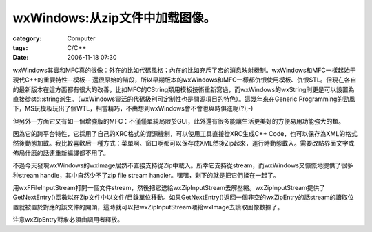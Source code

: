 ############################################
wxWindows:从zip文件中加载图像。
############################################
:category: Computer
:tags: C/C++
:date: 2006-11-18 07:30



wxWindows其實和MFC真的很像：外在的比如代碼風格；內在的比如充斥了宏的消息映射機制。wxWindows和MFC一樣起始于現代C++的重要特性--模板-- 還很原始的階段，所以早期版本的wxWindows和MFC一樣都仇恨使用模板、仇恨STL。但現在各自的最新版本在這方面都有很大的改善，比如MFC的CString類用模板技術重新寫過，而wxWindows的wxString則更是可以設置為直接從std::string派生。（wxWindows靈活的代碼級別可定制性也是開源項目的特色）。這幾年來在Generic Programming的勁風下，MS玩模板玩出了個WTL，相當精巧，不由想到wxWindows會不會也與時俱進呢(?);-)

但另外一方面它又有如一個增強版的MFC：不僅僅單純局限於GUI，此外還有很多能讓生活更美好的方便易用功能強大的類。

因為它的跨平台特性，它採用了自己的XRC格式的資源機制，可以使用工具直接從XRC生成C++ Code，也可以保存為XML的格式然後動態加載。我比較喜歡后一種方式：菜單啊、窗口啊都可以保存成XML然後Zip起來，運行時動態載入。需要改點界面文字或佈局什麽的話連重新編譯都不用了。

不過今天發現wxWindows的wxImage居然不直接支持從Zip中載入。所幸它支持從stream，而wxWindows又慷慨地提供了很多种stream handle，其中自然少不了zip file stream handler。嘿嘿，剩下的就是把它們揉在一起了。

用wxFFileInputStream打開一個文件stream，然後把它送給wxZipInputStream去解壓縮。wxZipInputStream提供了GetNextEntry()函數以在Zip文件中以文件/目錄單位移動。如果GetNextEntry()返回一個非空的wxZipEntry的話stream的讀取位置就被置於對應的該文件的開頭，這時就可以把wxZipInputStream喂給wxImage去讀取圖像數據了。

注意wxZipEntry對象必須由調用者釋放。